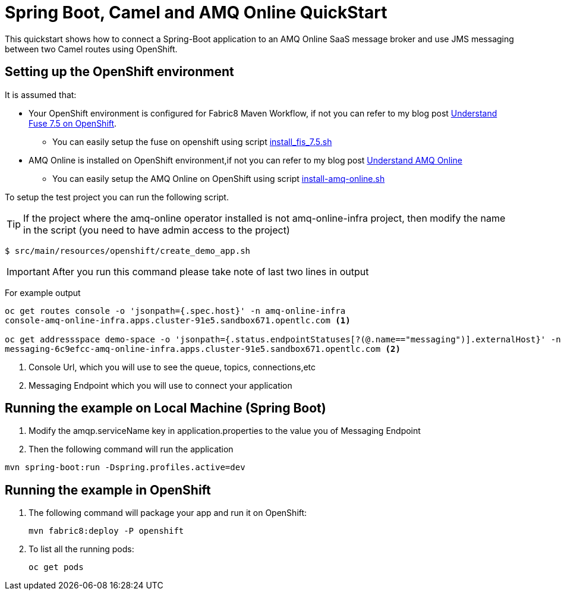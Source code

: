 = Spring Boot, Camel and AMQ Online QuickStart

This quickstart shows how to connect a Spring-Boot application to an AMQ Online SaaS message broker and use JMS messaging between two Camel routes using OpenShift.



== Setting up the OpenShift environment

It is assumed that:

* Your OpenShift environment is configured for Fabric8 Maven Workflow, if not you can refer to my blog post https://github.com/rahmed-rh/fuse_on_OCP_7.5[Understand Fuse 7.5 on OpenShift]. 
** You can easily setup the fuse on openshift using script https://raw.githubusercontent.com/rahmed-rh/fuse_on_OCP_7.5/master/scripts/install_fis_7.5.sh[install_fis_7.5.sh]
* AMQ Online is installed on OpenShift environment,if not you can refer to my blog post https://github.com/rahmed-rh/amq-online[Understand AMQ Online]
** You can easily setup the AMQ Online on OpenShift using script https://raw.githubusercontent.com/rahmed-rh/amq-online/master/script/install-amq-online.sh[install-amq-online.sh]

To setup the test project you can run the following script.

TIP: If the project where the amq-online operator installed is not amq-online-infra project, then modify the name in the script (you need to have admin access to the project)   

[source,bash]
----
$ src/main/resources/openshift/create_demo_app.sh
----

IMPORTANT: After you run this command please take note of last two lines in output

For example output 

[source,bash]
----
oc get routes console -o 'jsonpath={.spec.host}' -n amq-online-infra
console-amq-online-infra.apps.cluster-91e5.sandbox671.opentlc.com <1>

oc get addressspace demo-space -o 'jsonpath={.status.endpointStatuses[?(@.name=="messaging")].externalHost}' -n amqp-demo
messaging-6c9efcc-amq-online-infra.apps.cluster-91e5.sandbox671.opentlc.com <2>
----
<1> Console Url, which you will use to see the queue, topics, connections,etc
<2> Messaging Endpoint which you will use to connect your application

== Running the example on Local Machine (Spring Boot)

. Modify the amqp.serviceName key in application.properties to the value you of Messaging Endpoint
. Then the following command will run the application

[source,bash]
----
mvn spring-boot:run -Dspring.profiles.active=dev
----

== Running the example in OpenShift

. The following command will package your app and run it on OpenShift:
+
[source,bash]
----
mvn fabric8:deploy -P openshift
----
+
. To list all the running pods:
+
[source,bash]
----
oc get pods
----

